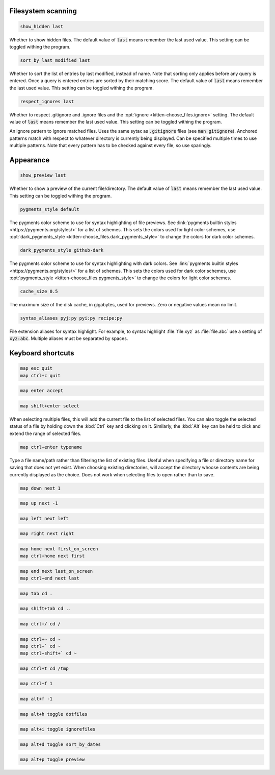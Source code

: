 .. highlight:: conf

.. default-domain:: conf


.. _conf-kitten-choose_files-scanning:

Filesystem scanning
---------------------------------------

.. opt:: kitten-choose_files.show_hidden
.. code-block:: conf

    show_hidden last

Whether to show hidden files. The default value of :code:`last` means remember the last
used value. This setting can be toggled withing the program.

.. opt:: kitten-choose_files.sort_by_last_modified
.. code-block:: conf

    sort_by_last_modified last

Whether to sort the list of entries by last modified, instead of name. Note that sorting only applies
before any query is entered. Once a query is entered entries are sorted by their matching score.
The default value of :code:`last` means remember the last
used value. This setting can be toggled withing the program.

.. opt:: kitten-choose_files.respect_ignores
.. code-block:: conf

    respect_ignores last

Whether to respect .gitignore and .ignore files and the :opt:`ignore <kitten-choose_files.ignore>` setting.
The default value of :code:`last` means remember the last used value.
This setting can be toggled withing the program.

.. opt:: kitten-choose_files.ignore

An ignore pattern to ignore matched files. Uses the same sytax as :code:`.gitignore` files (see :code:`man gitignore`).
Anchored patterns match with respect to whatever directory is currently being displayed.
Can be specified multiple times to use multiple patterns. Note that every pattern
has to be checked against every file, so use sparingly.


.. _conf-kitten-choose_files-appearance:

Appearance
------------------------------

.. opt:: kitten-choose_files.show_preview
.. code-block:: conf

    show_preview last

Whether to show a preview of the current file/directory. The default value of :code:`last` means remember the last
used value. This setting can be toggled withing the program.

.. opt:: kitten-choose_files.pygments_style
.. code-block:: conf

    pygments_style default

The pygments color scheme to use for syntax highlighting of file previews. See :link:`pygments
builtin styles <https://pygments.org/styles/>` for a list of schemes.
This sets the colors used for light color schemes, use :opt:`dark_pygments_style <kitten-choose_files.dark_pygments_style>` to change the
colors for dark color schemes.

.. opt:: kitten-choose_files.dark_pygments_style
.. code-block:: conf

    dark_pygments_style github-dark

The pygments color scheme to use for syntax highlighting with dark colors. See :link:`pygments
builtin styles <https://pygments.org/styles/>` for a list of schemes.
This sets the colors used for dark color schemes, use :opt:`pygments_style <kitten-choose_files.pygments_style>` to change the
colors for light color schemes.

.. opt:: kitten-choose_files.cache_size
.. code-block:: conf

    cache_size 0.5

The maximum size of the disk cache, in gigabytes, used for previews. Zero or negative values
mean no limit.

.. opt:: kitten-choose_files.syntax_aliases
.. code-block:: conf

    syntax_aliases pyj:py pyi:py recipe:py

File extension aliases for syntax highlight. For example, to syntax highlight
:file:`file.xyz` as :file:`file.abc` use a setting of :code:`xyz:abc`.
Multiple aliases must be separated by spaces.


.. _conf-kitten-choose_files-shortcuts:

Keyboard shortcuts
--------------------------------------

.. shortcut:: kitten-choose_files.Quit
.. code-block:: conf

    map esc quit
    map ctrl+c quit

.. shortcut:: kitten-choose_files.Accept current result
.. code-block:: conf

    map enter accept

.. shortcut:: kitten-choose_files.Select current result
.. code-block:: conf

    map shift+enter select


When selecting multiple files, this will add the current file to the list of selected files.
You can also toggle the selected status of a file by holding down the :kbd:`Ctrl` key and clicking on
it. Similarly, the :kbd:`Alt` key can be held to click and extend the range of selected files.

.. shortcut:: kitten-choose_files.Type file name
.. code-block:: conf

    map ctrl+enter typename


Type a file name/path rather than filtering the list of existing files.
Useful when specifying a file or directory name for saving that does not yet exist.
When choosing existing directories, will accept the directory whoose
contents are being currently displayed as the choice.
Does not work when selecting files to open rather than to save.

.. shortcut:: kitten-choose_files.Next result
.. code-block:: conf

    map down next 1

.. shortcut:: kitten-choose_files.Previous result
.. code-block:: conf

    map up next -1

.. shortcut:: kitten-choose_files.Left result
.. code-block:: conf

    map left next left

.. shortcut:: kitten-choose_files.Right result
.. code-block:: conf

    map right next right

.. shortcut:: kitten-choose_files.First result on screen
.. code-block:: conf

    map home next first_on_screen
    map ctrl+home next first

.. shortcut:: kitten-choose_files.Last result on screen
.. code-block:: conf

    map end next last_on_screen
    map ctrl+end next last

.. shortcut:: kitten-choose_files.Change to currently selected dir
.. code-block:: conf

    map tab cd .

.. shortcut:: kitten-choose_files.Change to parent directory
.. code-block:: conf

    map shift+tab cd ..

.. shortcut:: kitten-choose_files.Change to root directory
.. code-block:: conf

    map ctrl+/ cd /

.. shortcut:: kitten-choose_files.Change to home directory
.. code-block:: conf

    map ctrl+~ cd ~
    map ctrl+` cd ~
    map ctrl+shift+` cd ~

.. shortcut:: kitten-choose_files.Change to temp directory
.. code-block:: conf

    map ctrl+t cd /tmp

.. shortcut:: kitten-choose_files.Next filter
.. code-block:: conf

    map ctrl+f 1

.. shortcut:: kitten-choose_files.Previous filter
.. code-block:: conf

    map alt+f -1

.. shortcut:: kitten-choose_files.Toggle showing dotfiles
.. code-block:: conf

    map alt+h toggle dotfiles

.. shortcut:: kitten-choose_files.Toggle showing ignored files
.. code-block:: conf

    map alt+i toggle ignorefiles

.. shortcut:: kitten-choose_files.Toggle sorting by dates
.. code-block:: conf

    map alt+d toggle sort_by_dates

.. shortcut:: kitten-choose_files.Toggle showing preview
.. code-block:: conf

    map alt+p toggle preview

